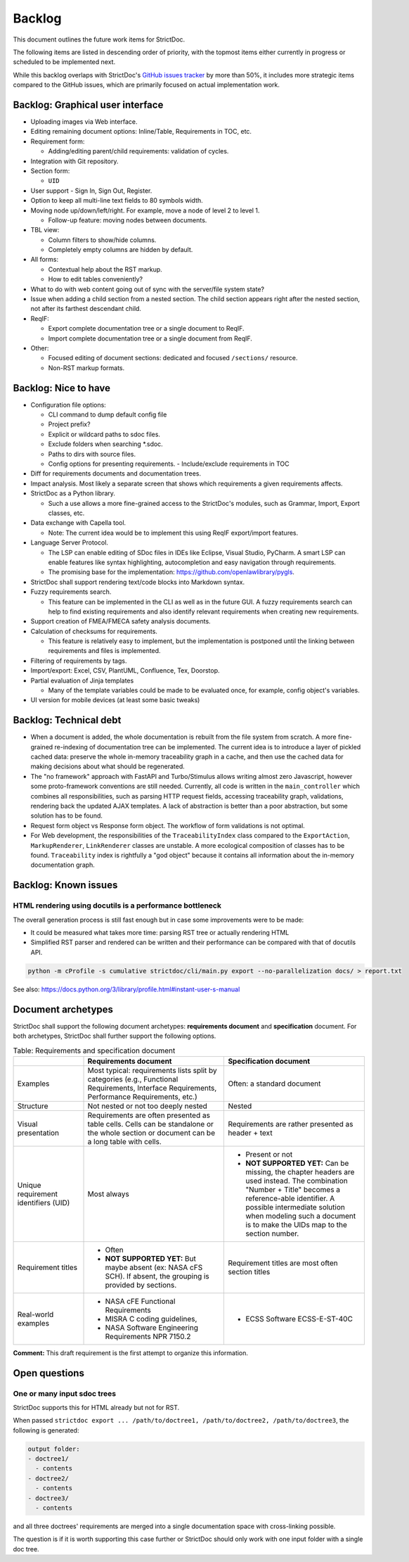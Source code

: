 .. _SDOC_BL:

Backlog
$$$$$$$

This document outlines the future work items for StrictDoc.

The following items are listed in descending order of priority, with the topmost items either currently in progress or scheduled to be implemented next.

While this backlog overlaps with StrictDoc's `GitHub issues tracker <https://github.com/strictdoc-project/strictdoc/issues>`_ by more than 50%, it includes more strategic items compared to the GitHub issues, which are primarily focused on actual implementation work.

Backlog: Graphical user interface
=================================

- Uploading images via Web interface.

- Editing remaining document options: Inline/Table, Requirements in TOC, etc.

- Requirement form:

  - Adding/editing parent/child requirements: validation of cycles.

- Integration with Git repository.

- Section form:

  - ``UID``

- User support - Sign In, Sign Out, Register.

- Option to keep all multi-line text fields to 80 symbols width.

- Moving node up/down/left/right. For example, move a node of level 2 to level 1.

  - Follow-up feature: moving nodes between documents.

- TBL view:

  - Column filters to show/hide columns.
  - Completely empty columns are hidden by default.

- All forms:

  - Contextual help about the RST markup.
  - How to edit tables conveniently?

- What to do with web content going out of sync with the server/file system state?

- Issue when adding a child section from a nested section. The child
  section appears right after the nested section, not after its farthest
  descendant child.

- ReqIF:

  - Export complete documentation tree or a single document to ReqIF.
  - Import complete documentation tree or a single document from ReqIF.

- Other:

  - Focused editing of document sections: dedicated and focused ``/sections/`` resource.
  - Non-RST markup formats.

Backlog: Nice to have
=====================

- Configuration file options:

  - CLI command to dump default config file
  - Project prefix?
  - Explicit or wildcard paths to sdoc files.
  - Exclude folders when searching \*.sdoc.
  - Paths to dirs with source files.
  - Config options for presenting requirements.
    - Include/exclude requirements in TOC

- Diff for requirements documents and documentation trees.

- Impact analysis. Most likely a separate screen that shows which requirements a given requirements affects.

- StrictDoc as a Python library.

  - Such a use allows a more fine-grained access to the StrictDoc's modules, such as Grammar, Import, Export classes, etc.

- Data exchange with Capella tool.

  - Note: The current idea would be to implement this using ReqIF export/import features.

- Language Server Protocol.

  - The LSP can enable editing of SDoc files in IDEs like Eclipse, Visual Studio, PyCharm. A smart LSP can enable features like syntax highlighting, autocompletion and easy navigation through requirements.

  - The promising base for the implementation: https://github.com/openlawlibrary/pygls.

- StrictDoc shall support rendering text/code blocks into Markdown syntax.

- Fuzzy requirements search.

  - This feature can be implemented in the CLI as well as in the future GUI. A fuzzy requirements search can help to find existing requirements and also identify relevant requirements when creating new requirements.

- Support creation of FMEA/FMECA safety analysis documents.

- Calculation of checksums for requirements.

  - This feature is relatively easy to implement, but the implementation is postponed until the linking between requirements and files is implemented.

- Filtering of requirements by tags.

- Import/export: Excel, CSV, PlantUML, Confluence, Tex, Doorstop.

- Partial evaluation of Jinja templates

  - Many of the template variables could be made to be evaluated once, for example, config object's variables.

- UI version for mobile devices (at least some basic tweaks)

Backlog: Technical debt
=======================

- When a document is added, the whole documentation is rebuilt from the file system from scratch. A more fine-grained re-indexing of documentation tree can be implemented. The current idea is to introduce a layer of pickled cached data: preserve the whole in-memory traceability graph in a cache, and then use the cached data for making decisions about what should be regenerated.
- The "no framework" approach with FastAPI and Turbo/Stimulus allows writing almost zero Javascript, however some proto-framework conventions are still needed. Currently, all code is written in the ``main_controller`` which combines all responsibilities, such as parsing HTTP request fields, accessing traceability graph, validations, rendering back the updated AJAX templates. A lack of abstraction is better than a poor abstraction, but some solution has to be found.
- Request form object vs Response form object. The workflow of form validations is not optimal.
- For Web development, the responsibilities of the ``TraceabilityIndex`` class compared to the ``ExportAction``, ``MarkupRenderer``, ``LinkRenderer`` classes are unstable. A more ecological composition of classes has to be found. ``Traceability`` index is rightfully a "god object" because it contains all information about the in-memory documentation graph.

Backlog: Known issues
=====================



HTML rendering using docutils is a performance bottleneck
---------------------------------------------------------

The overall generation process is still fast enough but in case some improvements were to be made:

- It could be measured what takes more time: parsing RST tree or actually rendering HTML
- Simplified RST parser and rendered can be written and their performance can be compared with that of docutils API.

.. code-block:: bash

    python -m cProfile -s cumulative strictdoc/cli/main.py export --no-parallelization docs/ > report.txt

See also: https://docs.python.org/3/library/profile.html#instant-user-s-manual

Document archetypes
===================

StrictDoc shall support the following document archetypes: **requirements document**
and **specification** document. For both archetypes, StrictDoc shall further
support the following options.

.. list-table:: Table: Requirements and specification document
   :widths: 20 40 40
   :header-rows: 1

   * -
     - Requirements document
     - Specification document
   * - Examples
     - Most typical: requirements lists split by categories (e.g., Functional
       Requirements, Interface Requirements, Performance Requirements, etc.)
     - Often: a standard document
   * - Structure
     - Not nested or not too deeply nested
     - Nested
   * - Visual presentation
     - Requirements are often presented as table cells. Cells can be standalone
       or the whole section or document can be a long table with cells.
     - Requirements are rather presented as header + text
   * - Unique requirement identifiers (UID)
     - Most always
     - - Present or not
       - **NOT SUPPORTED YET:** Can be missing, the chapter headers are used instead.
         The combination "Number + Title" becomes a reference-able identifier.
         A possible intermediate solution when modeling such a document is to
         make the UIDs map to the section number.
   * - Requirement titles
     - - Often
       - **NOT SUPPORTED YET:** But maybe absent (ex: NASA cFS SCH). If absent,
         the grouping is provided by sections.
     - Requirement titles are most often section titles
   * - Real-world examples
     - - NASA cFE Functional Requirements
       - MISRA C coding guidelines,
       - NASA Software Engineering Requirements NPR 7150.2
     - - ECSS Software ECSS-E-ST-40C

**Comment:** This draft requirement is the first attempt to organize this information.

Open questions
==============

One or many input sdoc trees
----------------------------

StrictDoc supports this for HTML already but not for RST.

When passed
``strictdoc export ... /path/to/doctree1, /path/to/doctree2, /path/to/doctree3``,
the following is generated:

.. code-block:: text

    output folder:
    - doctree1/
      - contents
    - doctree2/
      - contents
    - doctree3/
      - contents

and all three doctrees' requirements are merged into a single documentation
space with cross-linking possible.

The question is if it is worth supporting this case further or StrictDoc should
only work with one input folder with a single doc tree.

